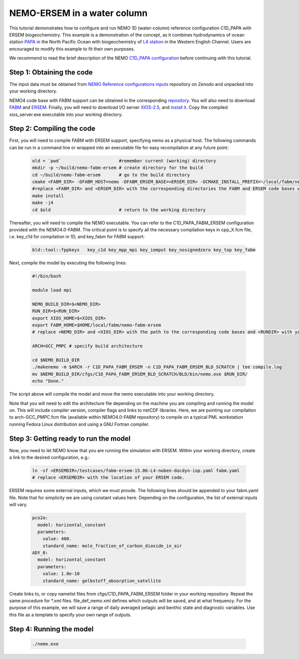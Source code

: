 
.. _nemo:

#############################
NEMO-ERSEM in a water column 
#############################

This tutorial demonstrates how to configure and run NEMO 1D (water-column) reference configuration C1D_PAPA with ERSEM biogeochemistry. This example is a demonstration of the concept, as it combines hydrodynamics of ocean station `PAPA <https://www.pmel.noaa.gov/ocs/Papa>`_ in the North Pacific Ocean with biogeochemistry of `L4 station <https://www.westernchannelobservatory.org.uk/>`_ in the Western English Channel. Users are encouraged to modify this example to fit their own purposes.

We recommend to read the brief description of the NEMO `C1D_PAPA configuration <https://forge.ipsl.jussieu.fr/nemo/chrome/site/doc/NEMO/guide/html/cfgs.html#c1d-papa>`__ before continuing with this tutorial.

Step 1: Obtaining the code
~~~~~~~~~~~~~~~~~~~~~~~~~~~~

The input data must be obtained from `NEMO Reference configurations inputs <https://zenodo.org/record/1472245#.Yt6_QIzMKEI>`__ repository on Zenodo  and unpacked into your working directory.

NEMO4 code base with FABM support can be obtained in the corresponding `repository <https://github.com/pmlmodelling/NEMO4.0-FABM>`__. You will also need to download `FABM <https://github.com/fabm-model/fabm>`__ and `ERSEM <https://github.com/pmlmodelling/ersem>`__. Finally, you will need to download I/O server `XIOS-2.5 <https://forge.ipsl.jussieu.fr/nemo/chrome/site/doc/NEMO/guide/html/install.html#extract-and-install-xios>`__, and `install it <https://forge.ipsl.jussieu.fr/ioserver/>`__. Copy the compiled xios_server.exe executable into your working directory.


Step 2: Compiling the code
~~~~~~~~~~~~~~~~~~~~~~~~~~~

First, you will need to compile FABM with ERSEM support, specifying nemo as a physical host. The following commands can be run in a command line or wrapped into an executable file for easy recompilation at any future point:

  .. code-block:: bash
        
        old = `pwd`                      #remember current (working) directory
        mkdir -p ~/build/nemo-fabm-ersem # create directory for the build
        cd ~/build/nemo-fabm-ersem       # go to the build directory
        cmake <FABM_DIR> -DFABM_HOST=nemo -DFABM_ERSEM_BASE=<ERSEM_DIR> -DCMAKE_INSTALL_PREFIX=~/local/fabm/nemo-fabm-ersem
        #replace <FABM_DIR> and <ERSEM_DIR> with the corresponding directories the FABM and ERSEM code bases were downloaded to.
        make install
        make -j4
        cd $old                          # return to the working directory
        
Thereafter, you will need to compile the NEMO executable. You can refer to the C1D_PAPA_FABM_ERSEM configuration provided with the NEMO4.0-FABM. The critical point is to specify all the necessary compilation keys in cpp_X.fcm file, i.e. key_c1d for compilation in 1D, and key_fabm for FABM support:

  .. code-block:: bash
  
       bld::tool::fppkeys   key_c1d key_mpp_mpi key_iomput key_nosignedzero key_top key_fabm
       
Next, compile the model by executing the following lines:

  .. code-block:: bash
  
    #!/bin/bash

    module load mpi

    NEMO_BUILD_DIR=$<NEMO_DIR>
    RUN_DIR=$<RUN_DIR>
    export XIOS_HOME=$<XIOS_DIR>
    export FABM_HOME=$HOME/local/fabm/nemo-fabm-ersem
    # replace <NEMO_DIR> and <XIOS_DIR> with the path to the corresponding code bases and <RUNDIR> with your working directory. FABM_HOME in this example corresponds to the directory where FABM-ERSEM was installed.
    
    ARCH=GCC_PMPC # specify build architecture

    cd $NEMO_BUILD_DIR
    ./makenemo -m $ARCH -r C1D_PAPA_FABM_ERSEM -n C1D_PAPA_FABM_ERSEM_BLD_SCRATCH | tee compile.log
    mv $NEMO_BUILD_DIR/cfgs/C1D_PAPA_FABM_ERSEM_BLD_SCRATCH/BLD/bin/nemo.exe $RUN_DIR/
    echo "Done."
    
The script above will compile the model and move the nemo executable into your working directory.

Note that you will need to edit the architecture file depending on the machine you are compiling and running the model on. This will include compiler version, compiler flags and links to netCDF libraries. Here, we are pointing our compilation to arch-GCC_PMPC.fcm file (available within NEMO4.0-FABM repository) to compile on a typical PML workstation running Fedora Linux distribution and using a GNU Fortran compiler.

Step 3: Getting ready to run the model
~~~~~~~~~~~~~~~~~~~~~~~~~~~~~~~~~~~~~~~~

Now, you need to let NEMO know that you are running the simulation with ERSEM. Within your working directory, create a link to the desired configuration, e.g.:

  .. code-block:: bash
  
     ln -sf <ERSEMDIR>/testcases/fabm-ersem-15.06-L4-noben-docdyn-iop.yaml fabm.yaml
     # replace <ERSEMDIR> with the location of your ERSEM code.
     
ERSEM requires some external inputs, which we must provde. The following lines should be appended to your fabm.yaml file. Note that for simplicity we are using constant values here. Depending on the configuration, the list of external inputs will vary.

  .. code-block:: bash
  
       pco2a:
         model: horizontal_constant
         parameters:
           value: 400.
           standard_name: mole_fraction_of_carbon_dioxide_in_air
       ADY_0:
         model: horizontal_constant
         parameters:
           value: 1.0e-10
           standard_name: gelbstoff_absorption_satellite

Create links to, or copy namelist files from cfgs/C1D_PAPA_FABM_ERSEM folder in your working repository. Repeat the same procedure for *.xml files. file_def_nemo.xml defines which outputs will be saved, and at what frequency. For the purpose of this example, we will save a range of daily averaged pelagic and benthic state and diagnostic variables. Use this file as a template to specify your own range of outputs.

Step 4: Running the model
~~~~~~~~~~~~~~~~~~~~~~~~~~~

 .. code-block:: bash
 
      ./nemo.exe


